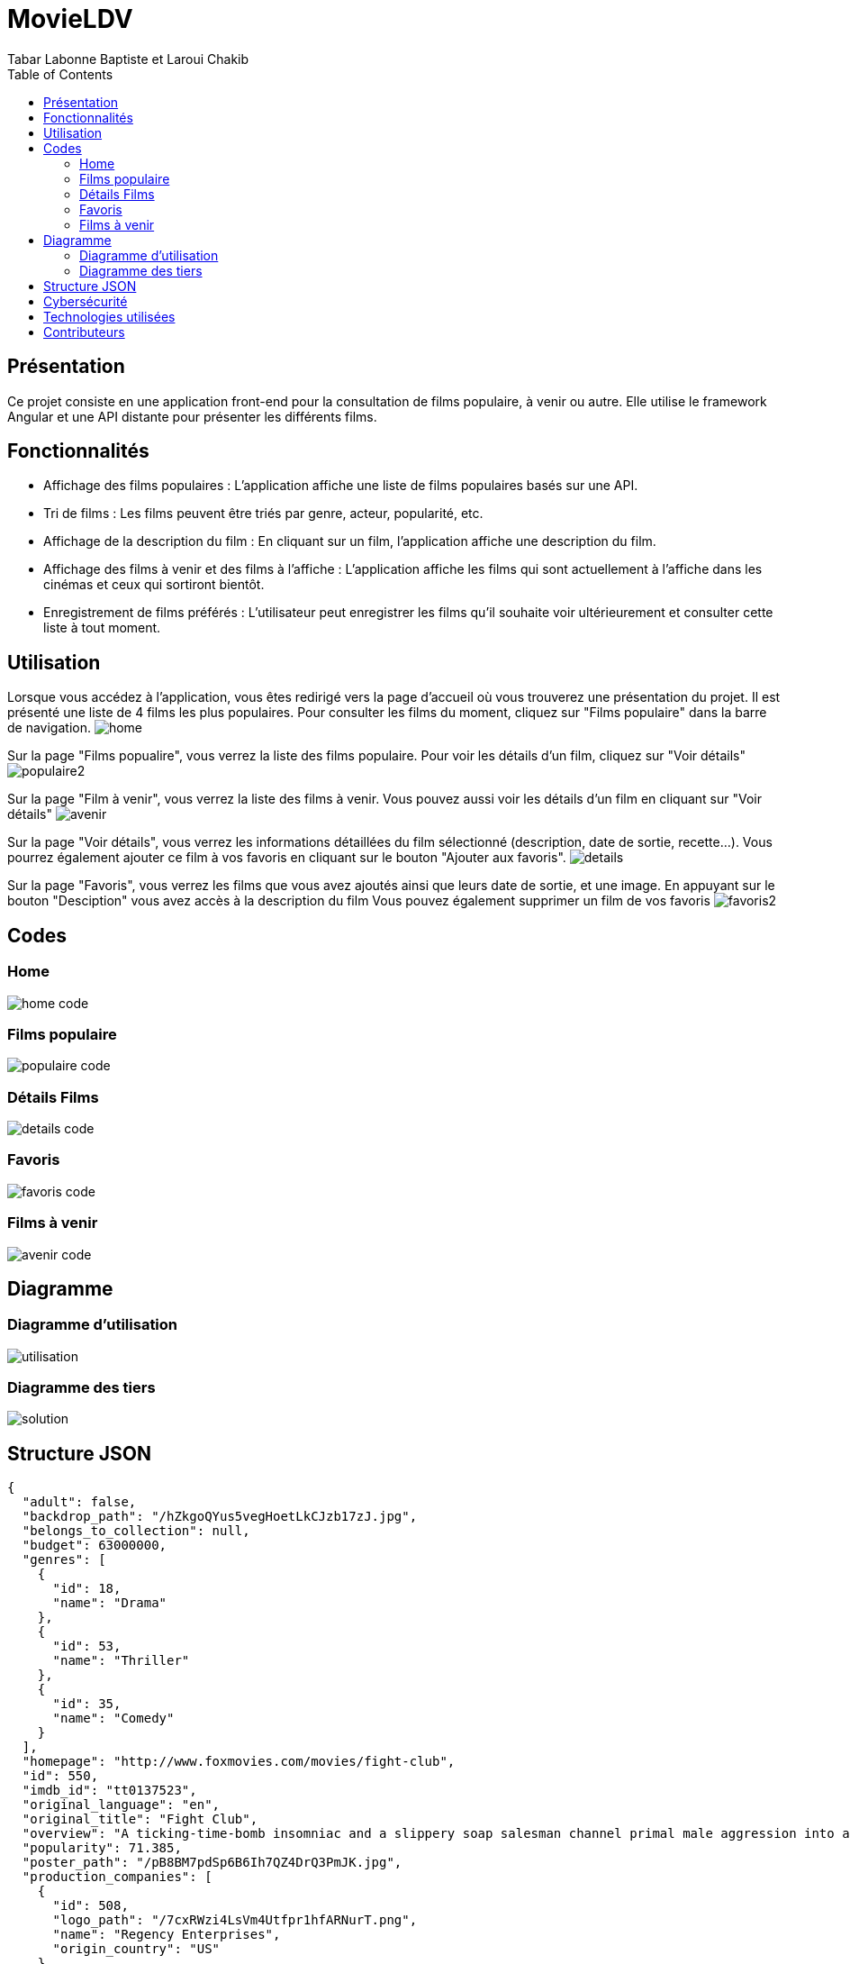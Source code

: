 = MovieLDV
:author: Tabar Labonne Baptiste et Laroui Chakib
:docdate: 2023-04-10
:description: Projet FilmLDV
:toc: left
:toclevels: 5

== Présentation
Ce projet consiste en une application front-end pour la consultation de films populaire, à venir ou autre. Elle utilise le framework Angular et une API distante pour présenter les différents films.

== Fonctionnalités
- Affichage des films populaires : L'application affiche une liste de films populaires basés sur une API.
- Tri de films : Les films peuvent être triés par genre, acteur, popularité, etc.
- Affichage de la description du film : En cliquant sur un film, l'application affiche une description du film.
- Affichage des films à venir et des films à l'affiche : L'application affiche les films qui sont actuellement à l'affiche dans les cinémas et ceux qui sortiront bientôt.
- Enregistrement de films préférés : L'utilisateur peut enregistrer les films qu'il souhaite voir ultérieurement et consulter cette liste à tout moment.

== Utilisation
====
Lorsque vous accédez à l'application, vous êtes redirigé vers la page d'accueil où vous trouverez une présentation du projet. Il est présenté une liste de 4 films les plus populaires. Pour consulter les films du moment, cliquez sur "Films populaire" dans la barre de navigation.
image:img/home.jpg[]
====

====
Sur la page "Films popualire", vous verrez la liste des films populaire. Pour voir les détails d'un film, cliquez sur "Voir détails"
image:img/populaire2.jpg[]
====

====
Sur la page "Film à venir", vous verrez la liste des films à venir. Vous pouvez aussi voir les détails d'un film en cliquant sur "Voir détails"
image:img/avenir.jpg[]
====

====
Sur la page "Voir détails", vous verrez les informations détaillées du film sélectionné (description, date de sortie, recette...). 
Vous pourrez également ajouter ce film à vos favoris en cliquant sur le bouton "Ajouter aux favoris".
image:img/details.JPG[]
====

====
Sur la page "Favoris", vous verrez les films que vous avez ajoutés ainsi que leurs date de sortie, et une image. En appuyant sur le bouton "Desciption" vous avez accès à la description du film
Vous pouvez également supprimer un film de vos favoris
image:img/favoris2.jpg[]
====

== Codes
=== Home
image:img/home_code.png[]

=== Films populaire
image:img/populaire_code.png[]

=== Détails Films
image:img/details_code.png[]

=== Favoris
image:img/favoris_code.png[]

=== Films à venir
image:img/avenir_code.png[]

== Diagramme
=== Diagramme d'utilisation
image:diagramme/utilisation.png[]

=== Diagramme des tiers
image:diagramme/solution.png[]

== Structure JSON
[source,json]
====
[source,json]
----
{
  "adult": false,
  "backdrop_path": "/hZkgoQYus5vegHoetLkCJzb17zJ.jpg",
  "belongs_to_collection": null,
  "budget": 63000000,
  "genres": [
    {
      "id": 18,
      "name": "Drama"
    },
    {
      "id": 53,
      "name": "Thriller"
    },
    {
      "id": 35,
      "name": "Comedy"
    }
  ],
  "homepage": "http://www.foxmovies.com/movies/fight-club",
  "id": 550,
  "imdb_id": "tt0137523",
  "original_language": "en",
  "original_title": "Fight Club",
  "overview": "A ticking-time-bomb insomniac and a slippery soap salesman channel primal male aggression into a shocking new form of therapy. Their concept catches on, with underground \"fight clubs\" forming in every town, until an eccentric gets in the way and ignites an out-of-control spiral toward oblivion.",
  "popularity": 71.385,
  "poster_path": "/pB8BM7pdSp6B6Ih7QZ4DrQ3PmJK.jpg",
  "production_companies": [
    {
      "id": 508,
      "logo_path": "/7cxRWzi4LsVm4Utfpr1hfARNurT.png",
      "name": "Regency Enterprises",
      "origin_country": "US"
    },
    {
      "id": 711,
      "logo_path": "/tEiIH5QesdheJmDAqQwvtN60727.png",
      "name": "Fox 2000 Pictures",
      "origin_country": "US"
    },
    {
      "id": 20555,
      "logo_path": "/hD8yEGUBlHOcfHYbujp71vD8gZp.png",
      "name": "Taurus Film",
      "origin_country": "DE"
    },
    {
      "id": 54051,
      "logo_path": null,
      "name": "Atman Entertainment",
      "origin_country": ""
    },
    {
      "id": 54052,
      "logo_path": null,
      "name": "Knickerbocker Films",
      "origin_country": "US"
    },
    {
      "id": 4700,
      "logo_path": "/A32wmjrs9Psf4zw0uaixF0GXfxq.png",
      "name": "The Linson Company",
      "origin_country": "US"
    },
    {
      "id": 25,
      "logo_path": "/qZCc1lty5FzX30aOCVRBLzaVmcp.png",
      "name": "20th Century Fox",
      "origin_country": "US"
    }
  ],
  "production_countries": [
    {
      "iso_3166_1": "US",
      "name": "United States of America"
    }
  ],
  "release_date": "1999-10-15",
  "revenue": 100853753,
  "runtime": 139,
  "spoken_languages": [
    {
      "english_name": "English",
      "iso_639_1": "en",
      "name": "English"
    }
  ],
  "status": "Released",
  "tagline": "Mischief. Mayhem. Soap.",
  "title": "Fight Club",
  "video": false,
  "vote_average": 8.432,
  "vote_count": 26207
}




----
====

== Cybersécurité
- Panne de l'API : Si l'API que j'utilise pour récupérer les données de films est en panne, cela pourrait affecter l'affichage des films sur mon site et empêcher les utilisateurs d'accéder aux informations qu'ils recherchent.

- Changements de l'API : Si l'API que j'utilise subit des changements, cela pourrait avoir un impact sur le fonctionnement de mon site. Par exemple, si l'API change la façon dont elle renvoie les données, cela pourrait entraîner des erreurs sur mon site.

- Erreurs de codage : Les erreurs de codage peuvent causer des problèmes de fonctionnement sur mon site, entraînant des erreurs de page ou des temps de chargement plus longs. Il est important de tester et de déboguer mon code pour éviter ces problèmes.

- Capacité du serveur : Si mon site connaît une augmentation soudaine de trafic, cela pourrait causer des temps de chargement plus longs ou même des plantages. Je dois m'assurer que mon serveur est capable de gérer la charge de trafic prévue pour mon site.

== Technologies utilisées
Angular 13,
TypeScript,
HTML/CSS,
Bootstrap,
RxJS.

== Contributeurs
TABAR LABONNE Baptiste et LAROUI Chakib